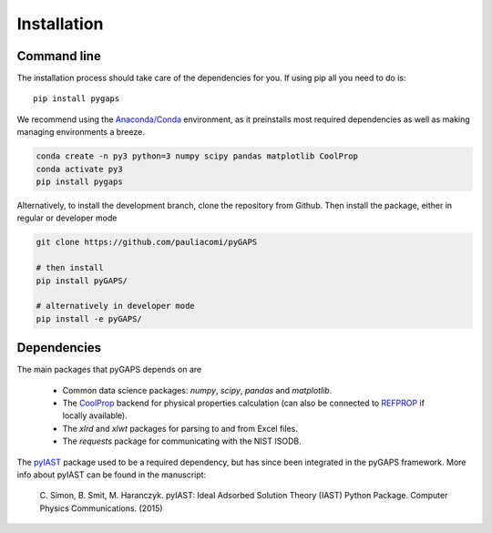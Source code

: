 ============
Installation
============

Command line
============

The installation process should take care of the dependencies for you.
If using pip all you need to do is::

    pip install pygaps

We recommend using the `Anaconda/Conda <https://www.anaconda.com/>`__ environment,
as it preinstalls most required dependencies as well as making
managing environments a breeze.

.. code-block:: bash

    conda create -n py3 python=3 numpy scipy pandas matplotlib CoolProp
    conda activate py3
    pip install pygaps

Alternatively, to install the development branch,
clone the repository from Github. Then install the package,
either in regular or developer mode

.. code-block:: bash

    git clone https://github.com/pauliacomi/pyGAPS

    # then install
    pip install pyGAPS/

    # alternatively in developer mode
    pip install -e pyGAPS/

Dependencies
============

The main packages that pyGAPS depends on are

    - Common data science packages: `numpy`, `scipy`, `pandas` and `matplotlib`.
    - The `CoolProp <http://www.coolprop.org/>`__ backend for physical
      properties calculation (can also be connected to
      `REFPROP <https://www.nist.gov/srd/refprop>`__ if locally available).
    - The `xlrd` and `xlwt` packages for parsing to and from Excel files.
    - The `requests` package for communicating with the NIST ISODB.

The `pyIAST <https://github.com/CorySimon/pyIAST>`__ package used to be a
required dependency, but has since been integrated in the pyGAPS framework. More
info about pyIAST can be found in the manuscript:

 \C. Simon, B. Smit, M. Haranczyk. pyIAST: Ideal Adsorbed Solution
 Theory (IAST) Python Package. Computer Physics Communications. (2015)

